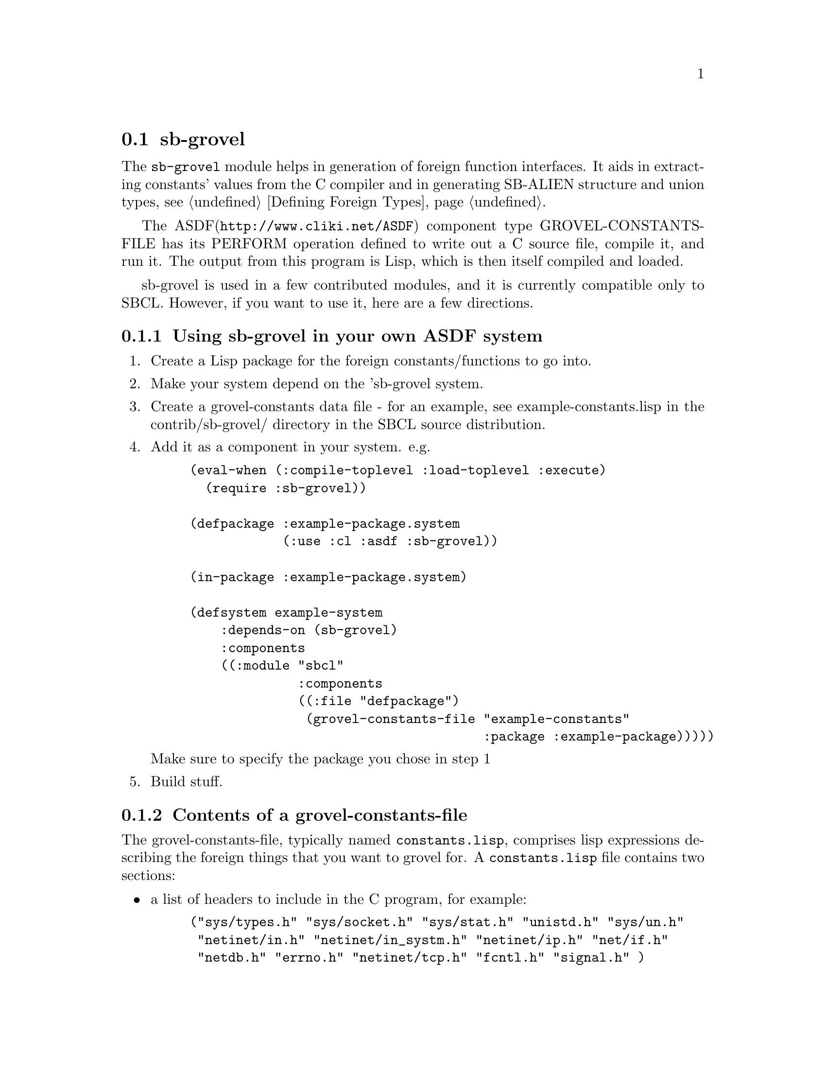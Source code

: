 @node sb-grovel
@section sb-grovel
@cindex Foreign Function Interface, generation

The @code{sb-grovel} module helps in generation of foreign function
interfaces. It aids in extracting constants' values from the C
compiler and in generating SB-ALIEN structure and union types,
@pxref{Defining Foreign Types}.

The ASDF(@uref{http://www.cliki.net/ASDF}) component type
GROVEL-CONSTANTS-FILE has its PERFORM
@c @xref for PERFORM when asdf manual is included?
operation defined to write out a C source file, compile it, and run
it.  The output from this program is Lisp, which is then itself
compiled and loaded.

sb-grovel is used in a few contributed modules, and it is currently
compatible only to SBCL. However, if you want to use it, here are a
few directions.

@subsection Using sb-grovel in your own ASDF system

@enumerate

@item
Create a Lisp package for the foreign constants/functions to go into.

@item
Make your system depend on the 'sb-grovel system.

@item
Create a grovel-constants data file - for an example, see
example-constants.lisp in the contrib/sb-grovel/ directory in the SBCL
source distribution.

@item
Add it as a component in your system. e.g.

@lisp
(eval-when (:compile-toplevel :load-toplevel :execute)
  (require :sb-grovel))

(defpackage :example-package.system
            (:use :cl :asdf :sb-grovel))

(in-package :example-package.system)
            
(defsystem example-system
    :depends-on (sb-grovel)
    :components
    ((:module "sbcl"
              :components
              ((:file "defpackage")
               (grovel-constants-file "example-constants"
                                      :package :example-package)))))
@end lisp

Make sure to specify the package you chose in step 1

@item
Build stuff.

@end enumerate

@subsection Contents of a grovel-constants-file

The grovel-constants-file, typically named @code{constants.lisp},
comprises lisp expressions describing the foreign things that you want
to grovel for. A @code{constants.lisp} file contains two sections:

@itemize
@item
a list of headers to include in the C program, for example:
@lisp
("sys/types.h" "sys/socket.h" "sys/stat.h" "unistd.h" "sys/un.h"
 "netinet/in.h" "netinet/in_systm.h" "netinet/ip.h" "net/if.h"
 "netdb.h" "errno.h" "netinet/tcp.h" "fcntl.h" "signal.h" )
@end lisp

@item
A list of sb-grovel clauses describing the things you want to grovel
from the C compiler, for example:
@lisp
((:integer af-local
           #+(or sunos solaris) "AF_UNIX"
           #-(or sunos solaris) "AF_LOCAL"
           "Local to host (pipes and file-domain).")
 (:structure stat ("struct stat"
                   (integer dev "dev_t" "st_dev")
                   (integer atime "time_t" "st_atime")))
 (:function getpid ("getpid" int )))
@end lisp
@end itemize

There are two types of things that sb-grovel can sensibly extract from
the C compiler: constant integers and structure layouts. It is also
possible to define foreign functions in the constants.lisp file, but
these definitions don't use any information from the C program; they
expand directly to @code{sb-alien:define-alien-routine}
(@pxref{The define-alien-routine Macro}) forms.

Here's how to use the grovel clauses:

@itemize
@item
@code{:integer} - constant expressions in C. Used in this form:
@lisp
 (:integer lisp-variable-name "C expression")
@end lisp

@code{"C expression"} will be typically be the name of a constant. But
other forms are possible.

@item
@code{:structure} - alien structure definitions look like this:
@lisp
 (:structure lisp-struct-name ("struct c_structure"
                               (type-designator lisp-element-name
                                "c_element_type" "c_element_name"
                                :distrust-length nil)
                               ; ...
                               ))
@end lisp

@code{type-designator} is a reference to a type whose size (and type
constraints) will be groveled for. sb-grovel accepts a form of type
designator that doesn't quite conform to either lisp nor sb-alien's
type specifiers. Here's a list of type designators that sb-grovel
currently accepts:
@itemize
@item
@code{integer} - a C integral type; sb-grovel will infer the exact
type from size information extracted from the C program. All common C
integer types can be grovelled for with this type designator, but it
is not possible to grovel for bit fields yet.

@item
@code{(unsigned n)} - an unsigned integer variable that is @code{n}
bytes long. No size information from the C program will be used.
@item
@code{(signed n)} - an signed integer variable that is @code{n} bytes
long. No size information from the C program will be used.

@item
@code{c-string} - an array of @code{char} in the structure. sb-grovel
will use the array's length from the C program, unless you pass it the
@code{:distrust-length} keyword argument with non-@code{nil} value
(this might be required for structures such as solaris's @code{struct
dirent}).

@item
@code{c-string-pointer} - a pointer to a C string, corresponding to
the @code{sb-alien:c-string} type (@pxref{Foreign Type Specifiers}).
@item
@code{(array alien-type)} - An array of the previously-declared alien
type. The array's size will be determined from the output of the C
program and the alien type's size.
@item
@code{(array alien-type n)} - An array of the previously-declared alien
type. The array's size will be assumed as being @code{n}.
@end itemize


Note that @code{c-string} and @code{c-string-pointer} do not have the
same meaning. If you declare that an element is of type
@code{c-string}, it will be treated as if the string is a part of the
structure, whereas if you declare that the element is of type
@code{c-string-pointer}, a @emph{pointer to a string} will be the
structure member.

@item
@code{:function} - alien function definitions are similar to
@code{define-alien-routine} definitions, because they expand to such
forms when the lisp program is loaded. @xref{Foreign Function Calls}

@lisp
(:function lisp-function-name ("alien_function_name" alien-return-type
                                                     (argument alien-type)
                                                     (argument2 alien-type)))
@end lisp
@end itemize


@subsection Programming with sb-grovel's structure types

Let us assume that you have a grovelled structure definition:
@lisp
 (:structure mystruct ("struct my_structure"
                       (integer myint "int" "st_int")
                       (c-string mystring "char[]" "st_str")))
@end lisp

What can you do with it? Here's a short interface document:

@itemize
@item
Creating and destroying objects:
@itemize
@item
Function @code{(allocate-mystruct)} - allocates an object of type @code{mystruct}and
returns a system area pointer to it.
@item
Function @code{(free-mystruct var)} - frees the alien object pointed to by
@var{var}.
@item
Macro @code{(with-mystruct var ((member init) [...]) &body body)} -
allocates an object of type @code{mystruct} that is valid in
@var{body}. If @var{body} terminates or control unwinds out of
@var{body}, the object pointed to by @var{var} will be deallocated.
@end itemize

@item
Accessing structure members:
@itemize
@item
@code{(mystruct-myint var)} and @code{(mystruct-mystring var)} return
the value of the respective fields in @code{mystruct}.
@item
@code{(setf (mystruct-myint var) new-val)} and
@code{(setf (mystruct-mystring var) new-val)} sets the value of the respective
structure member to the value of @var{new-val}. Notice that in
@code{(setf (mystruct-mystring var) new-val)}'s case, new-val is a lisp
string.
@end itemize
@end itemize

@subsubsection Traps and Pitfalls
Basically, you can treat functions and data structure definitions that
sb-grovel spits out as if they were alien routines and types. This has
a few implications that might not be immediately obvious (especially
if you have programmed in a previous version of sb-grovel that didn't
use alien types):

@itemize
@item
You must take care of grovel-allocated structures yourself. They are
alien types, so the garbage collector will not collect them when you
drop the last reference.

@item
If you use the @code{with-mystruct} macro, be sure that no references
to the variable thus allocated leaks out. It will be deallocated when
the block exits.
@end itemize
